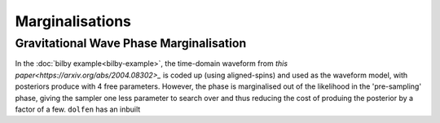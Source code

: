================
Marginalisations
================


Gravitational Wave Phase Marginalisation
========================================

In the :doc:`bilby example<bilby-example>`, the time-domain waveform from `this paper<https://arxiv.org/abs/2004.08302>_` is coded up (using aligned-spins) and used as the waveform model, with posteriors produce with 4 free parameters. However, the phase is marginalised out of the likelihood in the 'pre-sampling' phase, giving the sampler one less parameter to search over and thus reducing the cost of produing the posterior by a factor of a few. ``dolfen`` has an inbuilt 

